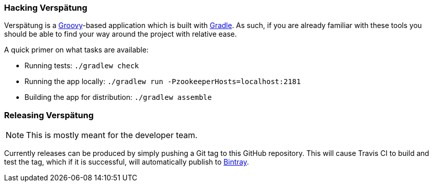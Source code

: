 === Hacking Verspätung

Verspätung is a link:http://groovy-lang.org[Groovy]-based application which is
built with link:http://gradle.org[Gradle]. As such, if you are already familiar
with these tools you should be able to find your way around the project with
relative ease.


A quick primer on what tasks are available:

* Running tests: `./gradlew check`
* Running the app locally: `./gradlew run -PzookeeperHosts=localhost:2181`
* Building the app for distribution: `./gradlew assemble`


=== Releasing Verspätung

NOTE: This is mostly meant for the developer team.

Currently releases can be produced by simply pushing a Git tag to this GitHub
repository. This will cause Travis CI to build and test the tag, which if it is
successful, will automatically publish to
link:https://bintray.com/reiseburo/apps/verspaetung[Bintray].
